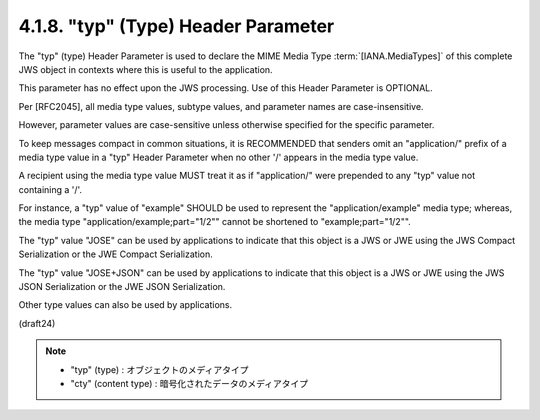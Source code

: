 .. _jws.typ:

4.1.8.  "typ" (Type) Header Parameter
^^^^^^^^^^^^^^^^^^^^^^^^^^^^^^^^^^^^^^^^^^^^^^^^

The "typ" (type) Header Parameter is used 
to declare the MIME Media Type :term:`[IANA.MediaTypes]` 
of this complete JWS object in contexts 
where this is useful to the application.  

This parameter has no effect upon the JWS processing.  
Use of this Header Parameter is OPTIONAL.

Per [RFC2045], 
all media type values, subtype values, and parameter names 
are case-insensitive.  

However, 
parameter values are case-sensitive 
unless otherwise specified for the specific parameter.

To keep messages compact in common situations, 
it is RECOMMENDED that senders omit an "application/" prefix 
of a media type value in a "typ" Header Parameter 
when no other '/' appears in the media type value.  

A recipient using the media type value MUST treat it 
as if "application/" were prepended 
to any "typ" value not containing a '/'.  

For instance, 
a "typ" value of "example" SHOULD be used to represent 
the "application/example" media type; whereas, 
the media type "application/example;part="1/2"" cannot be shortened to
"example;part="1/2"".

The "typ" value "JOSE" can be used by applications 
to indicate that this object is a JWS or JWE 
using the JWS Compact Serialization or the JWE Compact Serialization.  

The "typ" value "JOSE+JSON" can be used by applications to indicate 
that this object is a JWS or JWE using the JWS JSON Serialization 
or the JWE JSON Serialization.

Other type values can also be used by applications.

(draft24)

.. note::

    - "typ" (type)  : オブジェクトのメディアタイプ
    - "cty" (content type)  : 暗号化されたデータのメディアタイプ


